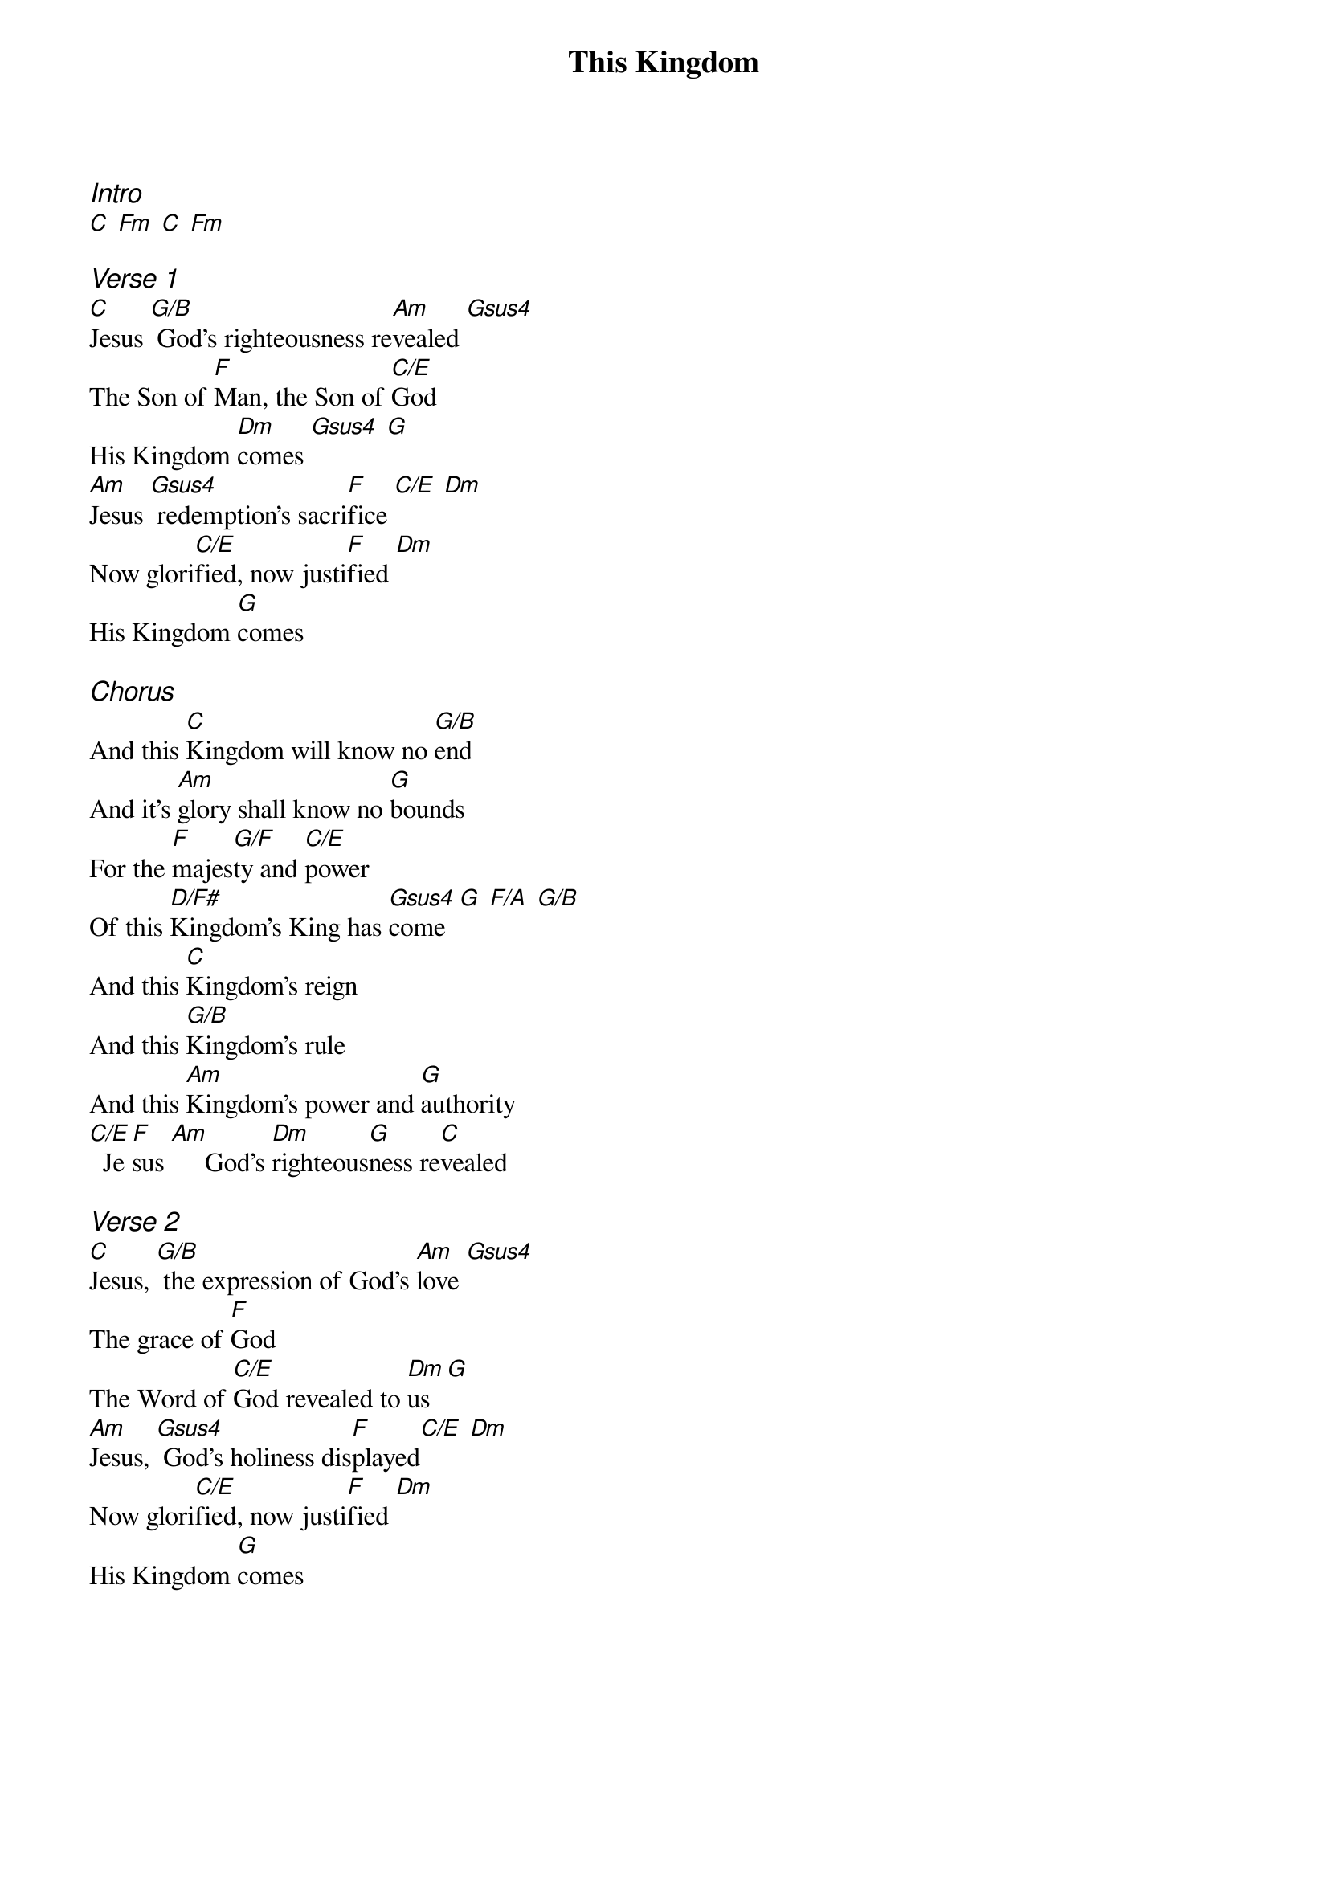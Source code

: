 {title: This Kingdom}
{ng}
{columns: 1}

{ci:Intro}
[C] [Fm] [C] [Fm]

{ci:Verse 1}
[C]Jesus [G/B] God's righteousness re[Am]vealed [Gsus4]
The Son of [F]Man, the Son of [C/E]God
His Kingdom [Dm]comes [Gsus4] [G]
[Am]Jesus [Gsus4] redemption's sacri[F]fice [C/E] [Dm]
Now glori[C/E]fied, now justi[F]fied [Dm]
His Kingdom [G]comes

{ci:Chorus}
And this [C]Kingdom will know no [G/B]end
And it's [Am]glory shall know no [G]bounds
For the [F]majes[G/F]ty and [C/E]power
Of this [D/F#]Kingdom's King has [Gsus4]come  [G] [F/A] [G/B]
And this [C]Kingdom's reign
And this [G/B]Kingdom's rule
And this [Am]Kingdom's power and [G]authority
[C/E]  Je[F]sus [Am]     God's [Dm]righteous[G]ness re[C]vealed

{ci:Verse 2}
[C]Jesus, [G/B] the expression of God's [Am]love [Gsus4]
The grace of [F]God
The Word of [C/E]God revealed to [Dm]us [G]
[Am]Jesus, [Gsus4] God's holiness dis[F]played[C/E] [Dm]
Now glori[C/E]fied, now justi[F]fied [Dm]
His Kingdom [G]comes